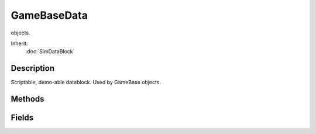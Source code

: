 GameBaseData
============

objects.

Inherit:
	:doc:`SimDataBlock`

Description
-----------

Scriptable, demo-able datablock. Used by GameBase objects.


Methods
-------


.. cpp:function:: void GameBaseData::onAdd(GameBase obj)

	Called when the object is added to the scene.

	:param obj: the GameBase object

	Example::

		datablock GameBaseData(MyObjectData)
		{
		   category = "Misc";
		};
		
		function MyObjectData::onAdd( %this, %obj )
		{
		   echo( "Added " @ %obj.getName() @ " to the scene." );
		}
		
		function MyObjectData::onNewDataBlock( %this, %obj )
		{
		   echo( "Assign " @ %this.getName() @ " datablock to " %obj.getName() );
		}
		
		function MyObjectData::onRemove( %this, %obj )
		{
		   echo( "Removed " @ %obj.getName() @ " to the scene." );
		}
		
		function MyObjectData::onMount( %this, %obj, %mountObj, %node )
		{
		   echo( %obj.getName() @ " mounted to " @ %mountObj.getName() );
		}
		
		function MyObjectData::onUnmount( %this, %obj, %mountObj, %node )
		{
		   echo( %obj.getName() @ " unmounted from " @ %mountObj.getName() );
		}

.. cpp:function:: void GameBaseData::onMount(GameBase obj, SceneObject mountObj, int node)

	Called when the object is mounted to another object in the scene.

	:param obj: the GameBase object being mounted
	:param mountObj: the object we are mounted to
	:param node: the mountObj node we are mounted to

.. cpp:function:: void GameBaseData::onNewDataBlock(GameBase obj)

	Called when the object has a new datablock assigned.

	:param obj: the GameBase object

.. cpp:function:: void GameBaseData::onRemove(GameBase obj)

	Called when the object is removed from the scene.

	:param obj: the GameBase object

.. cpp:function:: void GameBaseData::onUnmount(GameBase obj, SceneObject mountObj, int node)

	Called when the object is unmounted from another object in the scene.

	:param obj: the GameBase object being unmounted
	:param mountObj: the object we are unmounted from
	:param node: the mountObj node we are unmounted from

Fields
------


.. cpp:member:: caseString  GameBaseData::category

	The group that this datablock will show up in under the "Scripted" tab in the World Editor Library.
